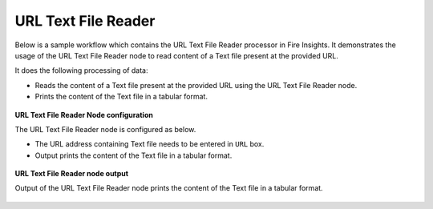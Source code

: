 URL Text File Reader
=======================

Below is a sample workflow which contains the URL Text File Reader processor in Fire Insights. It demonstrates the usage of the URL Text File Reader node to read content of a Text file present at the provided URL.

It does the following processing of data:

*	Reads the content of a Text file present at the provided URL using the URL Text File Reader node.
*	Prints the content of the Text file in a tabular format.

.. figure:: ../../_assets/user-guide/read-write/read-structured/read-text-URL-WF.png
   :alt: readwrite_userguide
   :width: 50%
   
**URL Text File Reader Node configuration**

The URL Text File Reader node is configured as below.

*	The URL address containing Text file needs to be entered in ``URL`` box. 
*	Output prints the content of the Text file in a tabular format.

.. figure:: ../../_assets/user-guide/read-write/read-structured/url_txt_config.PNG
   :alt: readwrite_userguide
   :width: 70%
   
**URL Text File Reader node output**

Output of the  URL Text File Reader node prints the content of the Text file in a tabular format.

.. figure:: ../../_assets/user-guide/read-write/read-structured/urltext-printnode-output.png
   :alt: readwrite_userguide
   :width: 70%       	    

